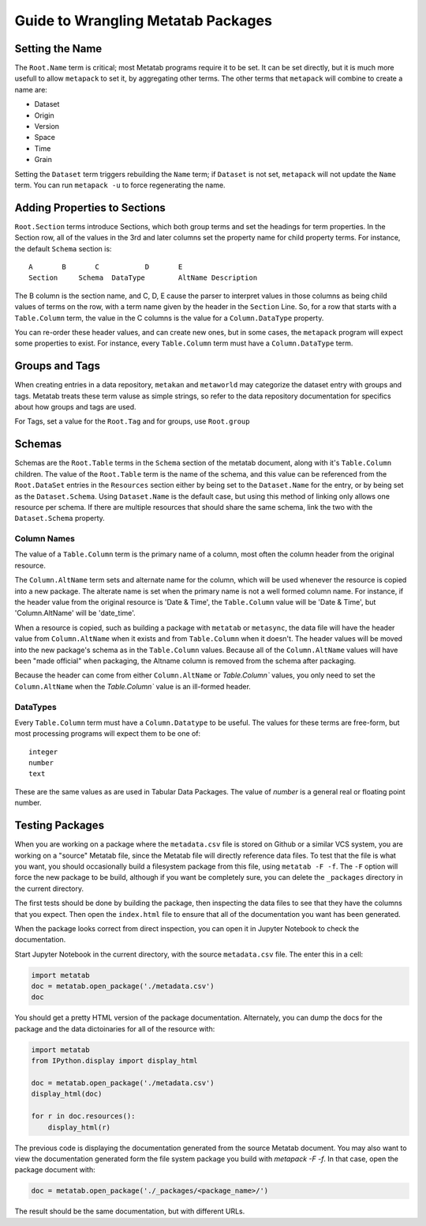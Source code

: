 Guide to Wrangling Metatab Packages
===================================


Setting the Name
----------------

The ``Root.Name`` term is critical; most Metatab programs require it to be set. It can be set directly, but it is much more usefull to allow ``metapack`` to set it, by aggregating other terms. The other terms that ``metapack`` will combine to create a name are:

- Dataset
- Origin
- Version
- Space
- Time
- Grain

Setting the ``Dataset`` term triggers rebuilding the ``Name`` term; if ``Dataset`` is not set, ``metapack`` will not update the ``Name`` term. You can run ``metapack -u`` to force regenerating the name.

Adding Properties to Sections
-----------------------------

``Root.Section`` terms introduce Sections, which both group terms and set the headings for term properties. In the Section row, all of the values in the 3rd and later columns set the property name for child property terms. For instance, the default ``Schema`` section is:

::

    A       B       C           D       E
    Section	Schema	DataType	AltName	Description

The B column is the section name, and C, D, E cause the parser to interpret values in those columns as being child values of terms on the row, with a term name given by the header in the ``Section`` Line. So, for a row that starts with a ``Table.Column`` term, the value in the C columns is the value for a ``Column.DataType`` property.

You can re-order these header values, and can create new ones, but in some cases, the ``metapack`` program will expect some properties to exist. For instance, every ``Table.Column`` term must have a ``Column.DataType`` term.


Groups and Tags
---------------

When creating entries in a data repository, ``metakan`` and ``metaworld`` may categorize the dataset entry with groups and tags. Metatab treats these term valuse as simple strings, so refer to the data repository documentation for specifics about how groups and tags are used.

For Tags, set a value for the ``Root.Tag`` and  for groups, use ``Root.group``


Schemas
-------

Schemas are the ``Root.Table`` terms in the ``Schema`` section of the metatab document, along with it's ``Table.Column`` children. The value of the ``Root.Table`` term is the name of the schema, and this value can be referenced from the ``Root.DataSet`` entries in the ``Resources`` section either by being set to the ``Dataset.Name`` for the entry, or by being set as the ``Dataset.Schema``. Using ``Dataset.Name`` is the default case, but using this method of linking only allows one resource per schema. If there are multiple resources that should share the same schema, link the two with the ``Dataset.Schema`` property.


Column Names
++++++++++++

The value of a ``Table.Column`` term is the primary name of a column, most often the column header from the original resource.

The ``Column.AltName`` term sets and alternate name for the column, which will be used whenever the resource is copied into a new package. The alterate name is set when the primary name is not a well formed column name. For instance, if the header value from the original resource is 'Date & Time', the ``Table.Column`` value will be 'Date & Time', but 'Column.AltName' will be 'date_time'.

When a resource is copied, such as building a package with ``metatab`` or ``metasync``, the data file will have the header value from ``Column.AltName`` when it exists and from ``Table.Column`` when it doesn't. The header values will be moved into the new package's schema as  in the ``Table.Column`` values. Because all of the ``Column.AltName`` values will have been "made official" when packaging, the Altname column is removed from the schema after packaging.

Because the header can come from either  ``Column.AltName`` or  `Table.Column`` values, you only need to set the ``Column.AltName`` when the `Table.Column`` value is an ill-formed header.


DataTypes
+++++++++

Every ``Table.Column`` term must have a ``Column.Datatype`` to be useful. The values for these terms are free-form, but most processing programs will expect them to be one of:

::

  integer
  number
  text

These are the same values as are used in Tabular Data Packages. The value of `number` is a general real or floating point number.

Testing Packages
----------------

When you are working on a package where the ``metadata.csv`` file is stored on Github or a similar VCS system, you are working on a "source" Metatab file, since the Metatab file will directly reference data files. To test that the file is what you want, you should occasionally build a filesystem package from this file, using ``metatab -F -f``. The ``-F`` option will force the new package to be build, although if you want  be completely sure, you can delete the ``_packages`` directory in the current directory.

The first tests should be done by building the package, then inspecting the data files to see that they have the columns that you expect. Then open the ``index.html`` file to ensure that all of the documentation you want has been generated.

When the package looks correct from direct inspection, you can open it in Jupyter Notebook to check the documentation.

Start Jupyter Notebook in the current directory, with the source ``metadata.csv`` file. The enter this in a cell:

.. code-block:: python

    import metatab
    doc = metatab.open_package('./metadata.csv')
    doc

You should get a pretty HTML version of the package documentation. Alternately, you can dump the docs for the package and the data dictoinaries for all of the resource with:

.. code-block:: python

    import metatab
    from IPython.display import display_html

    doc = metatab.open_package('./metadata.csv')
    display_html(doc)

    for r in doc.resources():
        display_html(r)


The previous code is displaying the documentation generated from the source Metatab document. You may also want to view the documentation generated form the file system package you build with `metapack -F -f`. In that case, open the package document with:

.. code-block:: python

    doc = metatab.open_package('./_packages/<package_name>/')

The result should be the same documentation, but with different URLs.